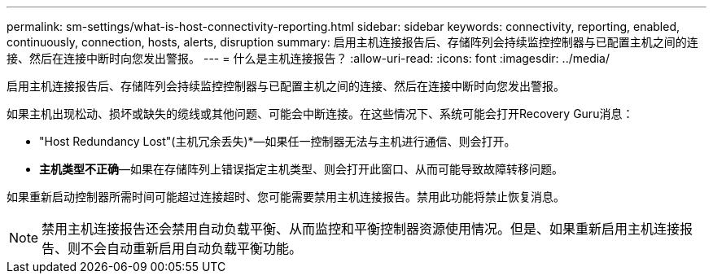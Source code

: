 ---
permalink: sm-settings/what-is-host-connectivity-reporting.html 
sidebar: sidebar 
keywords: connectivity, reporting, enabled, continuously, connection, hosts, alerts, disruption 
summary: 启用主机连接报告后、存储阵列会持续监控控制器与已配置主机之间的连接、然后在连接中断时向您发出警报。 
---
= 什么是主机连接报告？
:allow-uri-read: 
:icons: font
:imagesdir: ../media/


[role="lead"]
启用主机连接报告后、存储阵列会持续监控控制器与已配置主机之间的连接、然后在连接中断时向您发出警报。

如果主机出现松动、损坏或缺失的缆线或其他问题、可能会中断连接。在这些情况下、系统可能会打开Recovery Guru消息：

* "Host Redundancy Lost"(主机冗余丢失)*—如果任一控制器无法与主机进行通信、则会打开。
* *主机类型不正确*—如果在存储阵列上错误指定主机类型、则会打开此窗口、从而可能导致故障转移问题。


如果重新启动控制器所需时间可能超过连接超时、您可能需要禁用主机连接报告。禁用此功能将禁止恢复消息。

[NOTE]
====
禁用主机连接报告还会禁用自动负载平衡、从而监控和平衡控制器资源使用情况。但是、如果重新启用主机连接报告、则不会自动重新启用自动负载平衡功能。

====